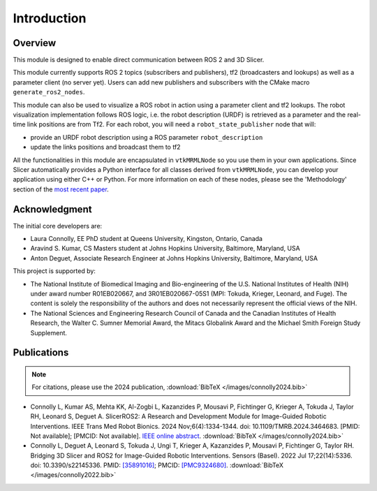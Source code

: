 
""""""""""""
Introduction
""""""""""""

========
Overview
========

This module is designed to enable direct communication between ROS 2
and 3D Slicer.

This module currently supports ROS 2 topics (subscribers and
publishers), tf2 (broadcasters and lookups) as well as a parameter
client (no server yet).  Users can add new publishers and subscribers
with the CMake macro ``generate_ros2_nodes``.

This module can also be used to visualize a ROS robot in action using a
parameter client and tf2 lookups.  The robot visualization
implementation follows ROS logic, i.e. the robot description
(URDF) is retrieved as a parameter and the real-time link positions
are from Tf2.  For each robot, you will need a
``robot_state_publisher`` node that will:

* provide an URDF robot description using a ROS parameter ``robot_description``
* update the links positions and broadcast them to tf2


All the functionalities in this module are encapsulated in
``vtkMRMLNode`` so you use them in your own applications.  Since
Slicer automatically provides a Python interface for all classes
derived from ``vtkMRMLNode``, you can develop your application using
either C++ or Python. For more information on each of these nodes,
please see the 'Methodology' section of the `most recent paper
<https://ieeexplore.ieee.org/abstract/document/10684721>`_.

===============
Acknowledgment
===============

The initial core developers are:

* Laura Connolly, EE PhD student at Queens University, Kingston, Ontario, Canada
* Aravind S. Kumar, CS Masters student at Johns Hopkins University, Baltimore, Maryland, USA
* Anton Deguet, Associate Research Engineer at Johns Hopkins University, Baltimore, Maryland, USA

This project is supported by:

* The National Institute of Biomedical Imaging and Bio-engineering of the U.S. National Institutes of Health (NIH) under award number R01EB020667, and 3R01EB020667-05S1 (MPI: Tokuda, Krieger, Leonard, and Fuge). The content is solely the responsibility of the authors and does not necessarily represent the official views of the NIH.
* The National Sciences and Engineering Research Council of Canada and the Canadian Institutes of Health Research, the Walter C. Sumner Memorial Award, the Mitacs Globalink Award and the Michael Smith Foreign Study Supplement.

============
Publications
============

.. note::

   For citations, please use the 2024 publication, :download:`BibTeX
   </images/connolly2024.bib>`

- Connolly L, Kumar AS, Mehta KK, Al-Zogbi L, Kazanzides P, Mousavi P,
  Fichtinger G, Krieger A, Tokuda J, Taylor RH, Leonard S,
  Deguet A. SlicerROS2: A Research and Development Module for
  Image-Guided Robotic Interventions. IEEE Trans Med Robot
  Bionics. 2024 Nov;6(4):1334-1344. doi:
  10.1109/TMRB.2024.3464683. [PMID: Not available]; [PMCID: Not
  available].  `IEEE online abstract
  <https://ieeexplore.ieee.org/abstract/document/10684721>`_.
  :download:`BibTeX </images/connolly2024.bib>`

- Connolly L, Deguet A, Leonard S, Tokuda J, Ungi T, Krieger A,
  Kazanzides P, Mousavi P, Fichtinger G, Taylor RH. Bridging 3D Slicer
  and ROS2 for Image-Guided Robotic Interventions. Sensors
  (Basel). 2022 Jul 17;22(14):5336. doi: 10.3390/s22145336. PMID:
  `[35891016] <https://pubmed.ncbi.nlm.nih.gov/35891016/>`_; PMCID:
  `[PMC9324680]
  <https://www.ncbi.nlm.nih.gov/pmc/articles/PMC9324680/>`_.
  :download:`BibTeX </images/connolly2022.bib>`

